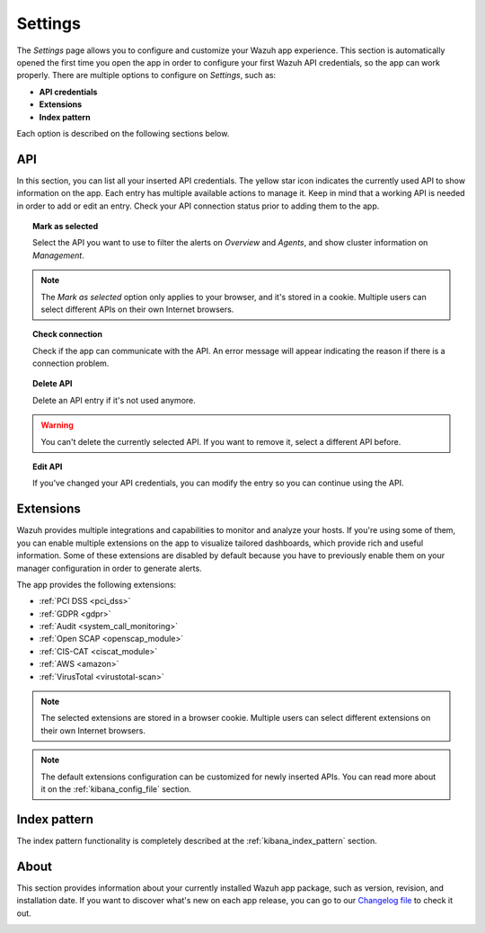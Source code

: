 .. Copyright (C) 2018 Wazuh, Inc.

.. _kibana_settings:

Settings
========

The *Settings* page allows you to configure and customize your Wazuh app experience. This section is automatically opened the first time you open the app in order to configure your first Wazuh API credentials, so the app can work properly. There are multiple options to configure on *Settings*, such as:

- **API credentials**
- **Extensions**
- **Index pattern**

Each option is described on the following sections below.

API
---

In this section, you can list all your inserted API credentials. The yellow star icon indicates the currently used API to show information on the app. Each entry has multiple available actions to manage it. Keep in mind that a working API is needed in order to add or edit an entry. Check your API connection status prior to adding them to the app.

.. image:: ../../../images/kibana-app/features/settings/api.png
  :align: center
  :width: 100%

.. topic:: Mark as selected

  Select the API you want to use to filter the alerts on *Overview* and *Agents*, and show cluster information on *Management*.

.. note::

  The *Mark as selected* option only applies to your browser, and it's stored in a cookie. Multiple users can select different APIs on their own Internet browsers.

.. topic:: Check connection

  Check if the app can communicate with the API. An error message will appear indicating the reason if there is a connection problem.

.. topic:: Delete API

  Delete an API entry if it's not used anymore.

.. warning::

  You can't delete the currently selected API. If you want to remove it, select a different API before.

.. topic:: Edit API

  If you've changed your API credentials, you can modify the entry so you can continue using the API.

Extensions
----------

Wazuh provides multiple integrations and capabilities to monitor and analyze your hosts. If you're using some of them, you can enable multiple extensions on the app to visualize tailored dashboards, which provide rich and useful information. Some of these extensions are disabled by default because you have to previously enable them on your manager configuration in order to generate alerts.

The app provides the following extensions:

- :ref:`PCI DSS <pci_dss>`
- :ref:`GDPR <gdpr>`
- :ref:`Audit <system_call_monitoring>`
- :ref:`Open SCAP <openscap_module>`
- :ref:`CIS-CAT <ciscat_module>`
- :ref:`AWS <amazon>`
- :ref:`VirusTotal <virustotal-scan>`

.. image:: ../../../images/kibana-app/features/settings/extensions.png
  :align: center
  :width: 100%

.. note::

    The selected extensions are stored in a browser cookie. Multiple users can select different extensions on their own Internet browsers.

.. note::

    The default extensions configuration can be customized for newly inserted APIs. You can read more about it on the :ref:`kibana_config_file` section.

Index pattern
-------------

The index pattern functionality is completely described at the :ref:`kibana_index_pattern` section.

.. image:: ../../../images/kibana-app/features/settings/pattern.png
  :align: center
  :width: 100%

About
-----

This section provides information about your currently installed Wazuh app package, such as version, revision, and installation date. If you want to discover what's new on each app release, you can go to our `Changelog file <https://github.com/wazuh/wazuh-kibana-app/blob/master/CHANGELOG.md>`_ to check it out.

.. image:: ../../../images/kibana-app/features/settings/about.png
  :align: center
  :width: 100%
